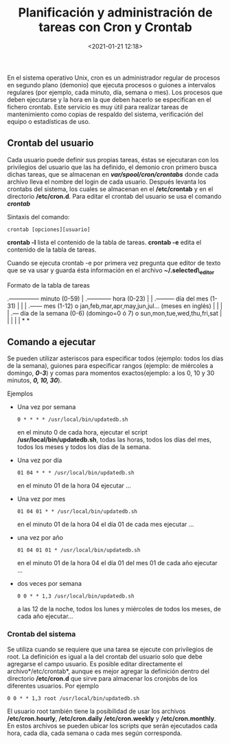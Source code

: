 #+title: Planificación y administración de tareas con Cron y Crontab
#+date: <2021-01-21 12:18>
#+filetags: linux

En el sistema operativo Unix, cron es un administrador regular de
procesos en segundo plano (demonio) que ejecuta procesos o guiones a
intervalos regulares (por ejemplo, cada minuto, día, semana o mes). Los
procesos que deben ejecutarse y la hora en la que deben hacerlo se
especifican en el fichero crontab. Este servicio es muy útil para
realizar tareas de mantenimiento como copias de respaldo del sistema,
verificación del equipo o estadísticas de uso.

** Crontab del usuario
    :PROPERTIES:
    :CUSTOM_ID: crontab-del-usuario
    :END:

Cada usuario puede definir sus propias tareas, éstas se ejecutaran con
los privilegios del usuario que las ha definido, el demonio cron primero
busca dichas tareas, que se almacenan en */var/spool/cron/crontabs/*
donde cada archivo lleva el nombre del login de cada usuario. Después
levanta los crontabs del sistema, los cuales se almacenan en el
*/etc/crontab* y en el directorio */etc/cron.d*. Para editar el crontab
del usuario se usa el comando */crontab/*

***** Sintaxis del comando:
      :PROPERTIES:
      :CUSTOM_ID: sintaxis-del-comando
      :END:

#+BEGIN_SRC 
    crontab [opciones][usuario]
#+END_SRC

*crontab -l* lista el contenido de la tabla de tareas. *crontab -e*
edita el contenido de la tabla de tareas.

Cuando se ejecuta crontab -e por primera vez pregunta que editor de
texto que se va usar y guarda ésta información en el archivo
*~/.selected\_editor*

***** Formato de la tabla de tareas
     :PROPERTIES:
     :CUSTOM_ID: formato-de-la-tabla-de-tareas
     :END:

.--------------- minuto (0-59) | .------------ hora (0-23) | |
.--------- día del mes (1-31) | | | .------ mes (1-12) o
jan,feb,mar,apr,may,jun,jul... (meses en inglés) | | | | .--- día de la
semana (0-6) (domingo=0 ó 7) o sun,mon,tue,wed,thu,fri,sat | | | | | * *

** Comando a ejecutar
  
Se pueden utilizar asteriscos para especificar todos (ejemplo: todos los
días de la semana), guiones para especificar rangos (ejemplo: de
miércoles a domingo, */0-3/*) y comas para momentos exactos(ejemplo: a
los 0, 10 y 30 minutos, */0, 10, 30/*).

**** Ejemplos
     :PROPERTIES:
     :CUSTOM_ID: ejemplos
     :END:

- Una vez por semana

  #+BEGIN_SRC 
      0 * * * * /usr/local/bin/updatedb.sh  
  #+END_SRC

  en el minuto 0 de cada hora, ejecutar el script
  */usr/local/bin/updatedb.sh*, todas las horas, todos los días del mes,
  todos los meses y todos los días de la semana.

- Una vez por día

  #+BEGIN_SRC 
      01 04 * * * /usr/local/bin/updatedb.sh  
  #+END_SRC

  en el minuto 01 de la hora 04 ejecutar ...

- Una vez por mes

  #+BEGIN_SRC 
      01 04 01 * * /usr/local/bin/updatedb.sh  
  #+END_SRC

  en el minuto 01 de la hora 04 el día 01 de cada mes ejecutar ...

- una vez por año

  #+BEGIN_SRC 
      01 04 01 01 * /usr/local/bin/updatedb.sh
  #+END_SRC

  en el minuto 01 de la hora 04 el día 01 del mes 01 de cada año
  ejecutar ...

- dos veces por semana

  #+BEGIN_SRC 
      0 0 * * 1,3 /usr/local/bin/updatedb.sh 
  #+END_SRC

  a las 12 de la noche, todos los lunes y miércoles de todos los meses,
  de cada año ejecutar...

*** Crontab del sistema
    :PROPERTIES:
    :CUSTOM_ID: crontab-del-sistema
    :END:

Se utiliza cuando se requiere que una tarea se ejecute con privilegios
de root. La definición es igual a la del crontab del usuario solo que
debe agregarse el campo usuario. Es posible editar directamente el
archivo*/etc/crontab*, aunque es mejor agregar la definición dentro del
directorio */etc/cron.d* que sirve para almacenar los cronjobs de los
diferentes usuarios. Por ejemplo

#+BEGIN_SRC 
      0 0 * * 1,3 root /usr/local/bin/updatedb.sh 
#+END_SRC

El usuario root también tiene la posibilidad de usar los archivos
*/etc/cron.hourly*, */etc/cron.daily* */etc/cron.weekly* y
*/etc/cron.monthly*. En estos archivos se pueden ubicar los scripts que
serán ejecutados cada hora, cada día, cada semana o cada mes según
corresponda.
